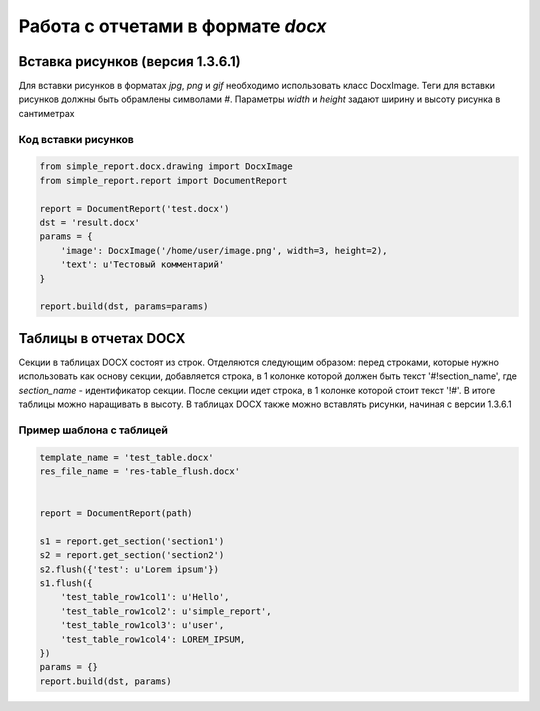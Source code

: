 ==================================
Работа с отчетами в формате `docx`
==================================


Вставка рисунков (версия 1.3.6.1)
=================================


Для вставки рисунков в форматах `jpg`, `png` и `gif` необходимо использовать
класс DocxImage. Теги для вставки рисунков должны быть обрамлены символами `#`.
Параметры `width` и `height` задают ширину и высоту рисунка в сантиметрах

Код вставки рисунков
--------------------

.. code-block:: python

    from simple_report.docx.drawing import DocxImage
    from simple_report.report import DocumentReport

    report = DocumentReport('test.docx')
    dst = 'result.docx'
    params = {
        'image': DocxImage('/home/user/image.png', width=3, height=2),
        'text': u'Тестовый комментарий'
    }

    report.build(dst, params=params)


Таблицы в отчетах DOCX
======================

Секции в таблицах DOCX состоят из строк. Отделяются следующим образом:
перед строками, которые нужно использовать как основу секции, добавляется строка,
в 1 колонке которой должен быть текст '#!section_name', где `section_name` -
идентификатор секции. После секции идет строка, в 1 колонке которой стоит текст
'!#'. В итоге таблицы можно наращивать в высоту.
В таблицах DOCX также можно вставлять рисунки, начиная с версии 1.3.6.1

Пример шаблона с таблицей
-------------------------

.. image:: ../pics/docx_table_flush.png


.. code-block:: python

    template_name = 'test_table.docx'
    res_file_name = 'res-table_flush.docx'


    report = DocumentReport(path)

    s1 = report.get_section('section1')
    s2 = report.get_section('section2')
    s2.flush({'test': u'Lorem ipsum'})
    s1.flush({
        'test_table_row1col1': u'Hello',
        'test_table_row1col2': u'simple_report',
        'test_table_row1col3': u'user',
        'test_table_row1col4': LOREM_IPSUM,
    })
    params = {}
    report.build(dst, params)
